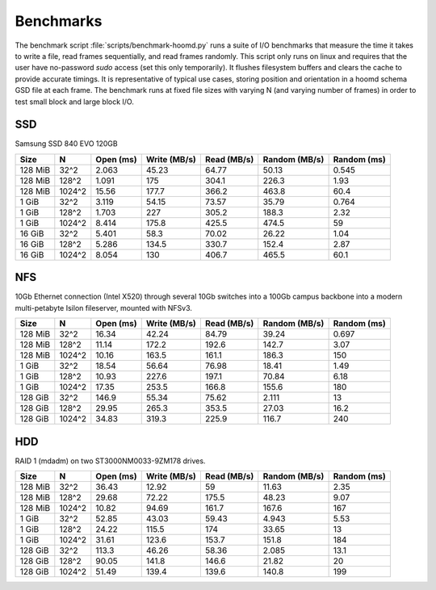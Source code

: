 .. Copyright (c) 2016 The Regents of the University of Michigan
.. This file is part of the General Simulation Data (GSD) project, released under the BSD 2-Clause License.

Benchmarks
==========

The benchmark script :file:`scripts/benchmark-hoomd.py` runs a suite of I/O benchmarks that measure the time it takes
to write a file, read frames sequentially, and read frames randomly. This script only runs on linux and requires that
the user have no-password `sudo` access (set this only temporarily). It flushes filesystem buffers and clears the
cache to provide accurate timings. It is representative of typical use cases, storing position and orientation in
a hoomd schema GSD file at each frame. The benchmark runs at fixed file sizes with varying N (and varying number of
frames) in order to test small block and large block I/O.

SSD
---

Samsung SSD 840 EVO 120GB

======= ====== ========= ============ =========== ============= ===========
Size    N      Open (ms) Write (MB/s) Read (MB/s) Random (MB/s) Random (ms)
======= ====== ========= ============ =========== ============= ===========
128 MiB 32^2   2.063     45.23        64.77       50.13         0.545
128 MiB 128^2  1.091     175          304.1       226.3         1.93
128 MiB 1024^2 15.56     177.7        366.2       463.8         60.4
1 GiB   32^2   3.119     54.15        73.57       35.79         0.764
1 GiB   128^2  1.703     227          305.2       188.3         2.32
1 GiB   1024^2 8.414     175.8        425.5       474.5         59
16 GiB  32^2   5.401     58.3         70.02       26.22         1.04
16 GiB  128^2  5.286     134.5        330.7       152.4         2.87
16 GiB  1024^2 8.054     130          406.7       465.5         60.1
======= ====== ========= ============ =========== ============= ===========

NFS
---

10Gb Ethernet connection (Intel X520) through several 10Gb switches into a 100Gb campus backbone into a modern
multi-petabyte Isilon fileserver, mounted with NFSv3.

======= ====== ========= ============ =========== ============= ===========
Size    N      Open (ms) Write (MB/s) Read (MB/s) Random (MB/s) Random (ms)
======= ====== ========= ============ =========== ============= ===========
128 MiB 32^2   16.34     42.24        84.79       39.24         0.697
128 MiB 128^2  11.14     172.2        192.6       142.7         3.07
128 MiB 1024^2 10.16     163.5        161.1       186.3         150
1 GiB   32^2   18.54     56.64        76.98       18.41         1.49
1 GiB   128^2  10.93     227.6        197.1       70.84         6.18
1 GiB   1024^2 17.35     253.5        166.8       155.6         180
128 GiB 32^2   146.9     55.34        75.62       2.111         13
128 GiB 128^2  29.95     265.3        353.5       27.03         16.2
128 GiB 1024^2 34.83     319.3        225.9       116.7         240
======= ====== ========= ============ =========== ============= ===========

HDD
---

RAID 1 (mdadm) on two ST3000NM0033-9ZM178 drives.

======= ====== ========= ============ =========== ============= ===========
Size    N      Open (ms) Write (MB/s) Read (MB/s) Random (MB/s) Random (ms)
======= ====== ========= ============ =========== ============= ===========
128 MiB 32^2   36.43     12.92        59          11.63         2.35
128 MiB 128^2  29.68     72.22        175.5       48.23         9.07
128 MiB 1024^2 10.82     94.69        161.7       167.6         167
1 GiB   32^2   52.85     43.03        59.43       4.943         5.53
1 GiB   128^2  24.22     115.5        174         33.65         13
1 GiB   1024^2 31.61     123.6        153.7       151.8         184
128 GiB 32^2   113.3     46.26        58.36       2.085         13.1
128 GiB 128^2  90.05     141.8        146.6       21.82         20
128 GiB 1024^2 51.49     139.4        139.6       140.8         199
======= ====== ========= ============ =========== ============= ===========

